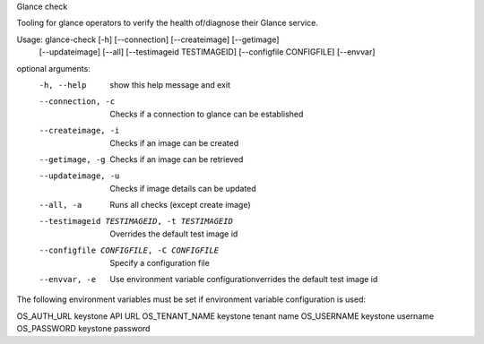 Glance check

Tooling for glance operators to verify the
health of/diagnose their Glance service.

Usage: glance-check [-h] [--connection] [--createimage] [--getimage]
                   [--updateimage] [--all] [--testimageid TESTIMAGEID]
                   [--configfile CONFIGFILE] [--envvar]

optional arguments:
  -h, --help            show this help message and exit
  --connection, -c      Checks if a connection to glance can be established
  --createimage, -i     Checks if an image can be created
  --getimage, -g        Checks if an image can be retrieved
  --updateimage, -u     Checks if image details can be updated
  --all, -a             Runs all checks (except create image)
  --testimageid TESTIMAGEID, -t TESTIMAGEID
                        Overrides the default test image id
  --configfile CONFIGFILE, -C CONFIGFILE
                        Specify a configuration file
  --envvar, -e          Use environment variable configurationverrides the default test image id

The following environment variables must be set if environment variable configuration is used:

OS_AUTH_URL	keystone API URL
OS_TENANT_NAME	keystone tenant name
OS_USERNAME	keystone username
OS_PASSWORD	keystone password

